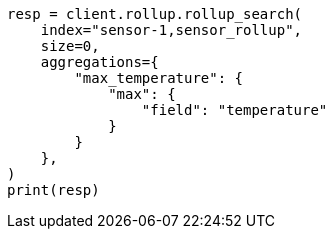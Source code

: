 // This file is autogenerated, DO NOT EDIT
// rollup/apis/rollup-search.asciidoc:222

[source, python]
----
resp = client.rollup.rollup_search(
    index="sensor-1,sensor_rollup",
    size=0,
    aggregations={
        "max_temperature": {
            "max": {
                "field": "temperature"
            }
        }
    },
)
print(resp)
----
